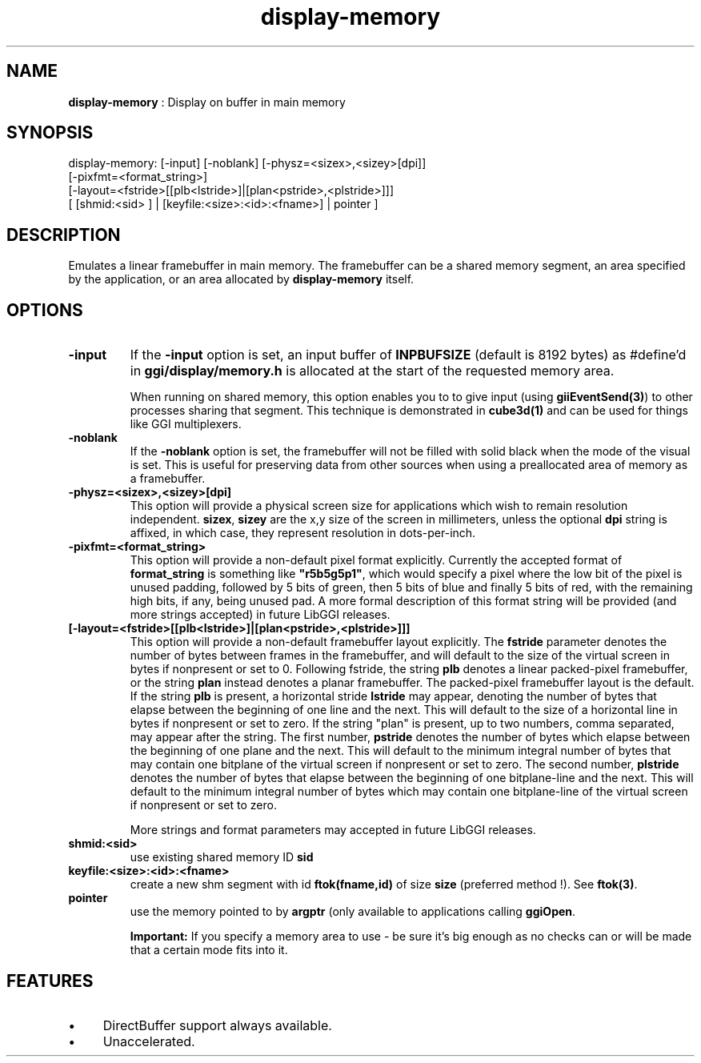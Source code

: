 .TH "display-memory" 7 "2003-04-02" "libggi-current" GGI
.SH NAME
\fBdisplay-memory\fR : Display on buffer in main memory
.SH SYNOPSIS
.nb
.nf
display-memory: [-input] [-noblank] [-physz=<sizex>,<sizey>[dpi]]
                [-pixfmt=<format_string>]
                [-layout=<fstride>[[plb<lstride>]|[plan<pstride>,<plstride>]]]
                [ [shmid:<sid> ] | [keyfile:<size>:<id>:<fname>] | pointer ]
.fi

.SH DESCRIPTION
Emulates a linear framebuffer in main memory. The framebuffer can be a
shared memory segment, an area specified by the application, or an
area allocated by \fBdisplay-memory\fR itself.
.SH OPTIONS
.TP
\fB-input\fR
If the \fB-input\fR option is set, an input buffer of \fBINPBUFSIZE\fR
(default is 8192 bytes) as #define'd in \fBggi/display/memory.h\fR is
allocated at the start of the requested memory area.

When running on shared memory, this option enables you to to give
input (using \fBgiiEventSend(3)\fR) to other processes sharing
that segment. This technique is demonstrated in \fBcube3d(1)\fR
and can be used for things like GGI multiplexers.

.TP
\fB-noblank\fR
If the \fB-noblank\fR option is set, the framebuffer will not be
filled with solid black when the mode of the visual is set.  This
is useful for preserving data from other sources when using a
preallocated area of memory as a framebuffer.

.TP
\fB-physz=<sizex>,<sizey>[dpi]\fR
This option will provide a physical screen size for applications
which wish to remain resolution independent.  \fBsizex\fR,
\fBsizey\fR are the x,y size of the screen in millimeters, unless
the optional \fBdpi\fR string is affixed, in which case, they
represent resolution in dots-per-inch.

.TP
\fB-pixfmt=<format_string>\fR
This option will provide a non-default pixel format explicitly.
Currently the accepted format of \fBformat_string\fR is something
like \fB"r5b5g5p1"\fR, which would specify a pixel where the low bit
of the pixel is unused padding, followed by 5 bits of green, then
5 bits of blue and finally 5 bits of red, with the remaining high
bits, if any, being unused pad. A more formal description of this
format string will be provided (and more strings accepted) in
future LibGGI releases.

.TP
\fB[-layout=<fstride>[[plb<lstride>]|[plan<pstride>,<plstride>]]]\fR
This option will provide a non-default framebuffer layout
explicitly.  The \fBfstride\fR parameter denotes the number of
bytes between frames in the framebuffer, and will default to the
size of the virtual screen in bytes if nonpresent or set to 0.
Following fstride, the string \fBplb\fR denotes a linear
packed-pixel framebuffer, or the string \fBplan\fR instead denotes a
planar framebuffer.  The packed-pixel framebuffer layout is the
default.  If the string \fBplb\fR is present, a horizontal stride
\fBlstride\fR may appear, denoting the number of bytes that elapse
between the beginning of one line and the next.  This will default
to the size of a horizontal line in bytes if nonpresent or set to
zero.  If the string "plan" is present, up to two numbers, comma
separated, may appear after the string.  The first number,
\fBpstride\fR denotes the number of bytes which elapse between the
beginning of one plane and the next.  This will default to the
minimum integral number of bytes that may contain one bitplane of
the virtual screen if nonpresent or set to zero.  The second
number, \fBplstride\fR denotes the number of bytes that elapse
between the beginning of one bitplane-line and the next.  This
will default to the minimum integral number of bytes which may
contain one bitplane-line of the virtual screen if nonpresent or
set to zero.

More strings and format parameters may accepted in future LibGGI
releases.

.TP
\fBshmid:<sid>\fR
use existing shared memory ID \fBsid\fR

.TP
\fBkeyfile:<size>:<id>:<fname>\fR
create a new shm segment with id \fBftok(fname,id)\fR of size
\fBsize\fR (preferred method !). See \fBftok(3)\fR.

.TP
\fBpointer\fR
use the memory pointed to by \fBargptr\fR (only available to
applications calling \fBggiOpen\fR.

.PP
.RS
\fBImportant:\fR
If you specify a memory area to use - be sure it's big enough as
no checks can or will be made that a certain mode fits into it.
.RE
.SH FEATURES
.IP \(bu 4
DirectBuffer support always available.
.IP \(bu 4
Unaccelerated.
.PP
